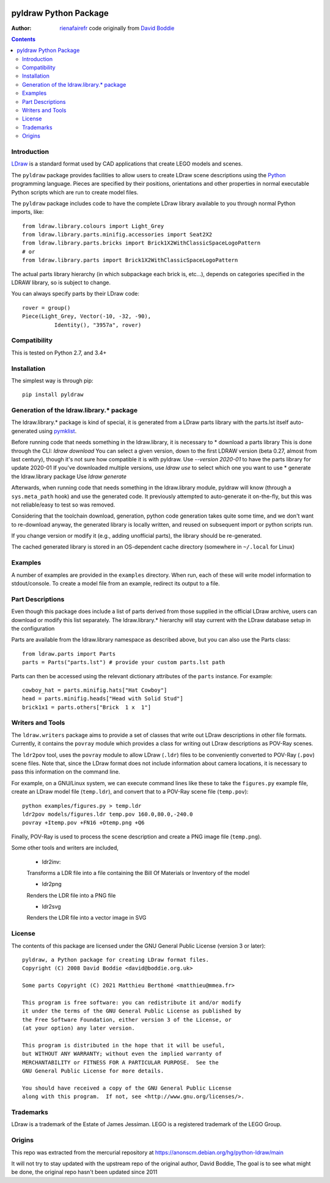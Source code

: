 .. image:: https://coveralls.io/repos/github/rienafairefr/python-ldraw/badge.svg?branch=master
    :target: https://coveralls.io/github/rienafairefr/python-ldraw?branch=master

.. image:: https://github.com/rienafairefr/python-ldraw/workflows/Python%20package/badge.svg
    :target: https://github.com/rienafairefr/python-ldraw/actions?query=workflow%3A%22Python+package%22

.. image:: https://img.shields.io/pypi/pyversions/pyldraw.svg   :alt: PyPI - Python Version
    :target: https://pypi.python.org/pypi/pyldraw


======================
pyldraw Python Package
======================

:Author: `rienafairefr`_ code originally from `David Boddie`_

.. contents::


Introduction
------------

LDraw_ is a standard format used by CAD applications that create LEGO models
and scenes. 

The ``pyldraw`` package provides facilities to allow users to create LDraw scene
descriptions using the Python_ programming language. Pieces are specified by
their positions, orientations and other properties in normal executable Python
scripts which are run to create model files.

The ``pyldraw`` package includes code to have the complete LDraw library available
to you through normal Python imports, like::

  from ldraw.library.colours import Light_Grey
  from ldraw.library.parts.minifig.accessories import Seat2X2
  from ldraw.library.parts.bricks import Brick1X2WithClassicSpaceLogoPattern
  # or
  from ldraw.library.parts import Brick1X2WithClassicSpaceLogoPattern

The actual parts library hierarchy (in which subpackage each brick is, etc...),
depends on categories specified in the LDRAW library, so is subject to change.

You can always specify parts by their LDraw code::

  rover = group()
  Piece(Light_Grey, Vector(-10, -32, -90),
            Identity(), "3957a", rover)


Compatibility
-------------

This is tested on Python 2.7, and 3.4+

Installation
------------

The simplest way is through pip::

  pip install pyldraw


Generation of the ldraw.library.* package
----------------------------------------------

The ldraw.library.* package is kind of special, it is generated from a LDraw parts library
with the parts.lst itself auto-generated using pymklist_.

Before running code that needs something in the ldraw.library, it is necessary to
* download a parts library
This is done through the CLI: `ldraw download`
You can select a given version, down to the first LDRAW version (beta 0.27, almost from last century), though it's not sure how compatible it
is with pyldraw. Use `--version 2020-01` to have the parts library for update 2020-01
If you've downloaded multiple versions, use `ldraw use` to select which one you want to use
* generate the ldraw.library package
Use `ldraw generate`

Afterwards, when running code that needs something in the ldraw.library module, pyldraw will know (through a ``sys.meta_path`` hook)
and use the generated code. It previously attempted to auto-generate it on-the-fly, but this was not reliable/easy to test
so was removed.

Considering that the toolchain download, generation, python code generation takes
quite some time, and we don't want to re-download anyway,
the generated library is locally written, and reused on subsequent import or python scripts run.

If you change version or modify it (e.g., adding unofficial parts), the library should be re-generated.

The cached generated library is stored in an OS-dependent cache directory (somewhere in ``~/.local`` for Linux)

Examples
--------

A number of examples are provided in the ``examples`` directory. When run, each
of these will write model information to stdout/console. To create a model file
from an example, redirect its output to a file.


Part Descriptions
-----------------

Even though this package does include a list of parts derived from those supplied in
the official LDraw archive, users can download or modify this
list separately. The ldraw.library.* hierarchy will stay current with the LDraw database
setup in the configuration

Parts are available from the ldraw.library namespace as described above, but you can also use the Parts class::

  from ldraw.parts import Parts
  parts = Parts("parts.lst") # provide your custom parts.lst path

Parts can then be accessed using the relevant dictionary
attributes of the ``parts`` instance. For example::

  cowboy_hat = parts.minifig.hats["Hat Cowboy"]
  head = parts.minifig.heads["Head with Solid Stud"]
  brick1x1 = parts.others["Brick  1 x  1"]

Writers and Tools
-----------------

The ``ldraw.writers`` package aims to provide a set of classes that write out
LDraw descriptions in other file formats. Currently, it contains the ``povray``
module which provides a class for writing out LDraw descriptions as POV-Ray
scenes.

The ``ldr2pov`` tool, uses the ``povray`` module to allow LDraw (``.ldr``) files
to be conveniently converted to POV-Ray (``.pov``) scene files.
Note that, since the LDraw format does not include
information about camera locations, it is necessary to pass this information
on the command line.

For example, on a GNU/Linux system, we can execute command lines like these
to take the ``figures.py`` example file, create an LDraw model file (``temp.ldr``),
and convert that to a POV-Ray scene file (``temp.pov``)::

  python examples/figures.py > temp.ldr
  ldr2pov models/figures.ldr temp.pov 160.0,80.0,-240.0
  povray +Itemp.pov +FN16 +Otemp.png +Q6

Finally, POV-Ray is used to process the scene description and create a PNG
image file (``temp.png``).

Some other tools and writers are included,

  - ldr2inv:

  Transforms a LDR file into a file containing the Bill Of Materials or Inventory of the model

  - ldr2png

  Renders the LDR file into a PNG file

  - ldr2svg

  Renders the LDR file into a vector image in SVG


License
-------

The contents of this package are licensed under the GNU General Public License
(version 3 or later)::

 pyldraw, a Python package for creating LDraw format files.
 Copyright (C) 2008 David Boddie <david@boddie.org.uk>

 Some parts Copyright (C) 2021 Matthieu Berthomé <matthieu@mmea.fr>

 This program is free software: you can redistribute it and/or modify
 it under the terms of the GNU General Public License as published by
 the Free Software Foundation, either version 3 of the License, or
 (at your option) any later version.

 This program is distributed in the hope that it will be useful,
 but WITHOUT ANY WARRANTY; without even the implied warranty of
 MERCHANTABILITY or FITNESS FOR A PARTICULAR PURPOSE.  See the
 GNU General Public License for more details.

 You should have received a copy of the GNU General Public License
 along with this program.  If not, see <http://www.gnu.org/licenses/>.


Trademarks
----------

LDraw is a trademark of the Estate of James Jessiman. LEGO is a registered
trademark of the LEGO Group.

Origins
-------

This repo was extracted from the mercurial repository at
https://anonscm.debian.org/hg/python-ldraw/main

It will not try to stay updated with the upstream repo of the original author, David Boddie,
The goal is to see what might be done, the original repo hasn't been updated since 2011


.. _LDraw:          http://www.ldraw.org/
.. _Python:         http://www.python.org/
.. _pymklist:       https://github.com/rienafairefr/pymklist
.. _`David Boddie`: mailto:david@boddie.org.uk
.. _`rienafairefr`: mailto:matthieu@mmea.fr
